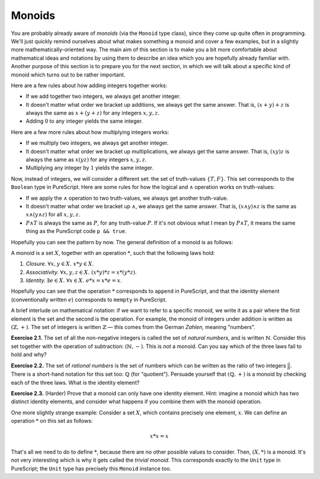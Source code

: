 Monoids
=======

You are probably already aware of *monoids* (via the ``Monoid`` type class),
since they come up quite often in programming. We'll just quickly remind
ourselves about what makes something a monoid and cover a few examples, but in
a slightly more mathematically-oriented way. The main aim of this section is to
make you a bit more comfortable about mathematical ideas and notations by using
them to describe an idea which you are hopefully already familiar with. Another
purpose of this section is to prepare you for the next section, in which we
will talk about a specific kind of monoid which turns out to be rather
important.

Here are a few rules about how adding integers together works:

* If we add together two integers, we always get another integer.
* It doesn't matter what order we bracket up additions, we always get the same
  answer. That is, :math:`(x + y) + z` is always the same as :math:`x + (y +
  z)` for any integers :math:`x, y, z`.
* Adding :math:`0` to any integer yields the same integer.

Here are a few more rules about how multiplying integers works:

* If we multiply two integers, we always get another integer.
* It doesn't matter what order we bracket up multiplications, we always get the
  same answer. That is, :math:`(xy)z` is always the same as :math:`x(yz)` for
  any integers :math:`x, y, z`.
* Multiplying any integer by :math:`1` yields the same integer.

Now, instead of integers, we will consider a different set: the set of
truth-values :math:`\{T, F\}`. This set corresponds to the ``Boolean`` type in
PureScript. Here are some rules for how the logical and :math:`\land` operation
works on truth-values:

* If we apply the :math:`\land` operation to two truth-values, we always get
  another truth-value.
* It doesn't matter what order we bracket up :math:`\land`, we always get the
  same answer. That is, :math:`(x \land y) \land z` is the same as :math:`x
  \land (y \land z)` for all :math:`x, y, z`.
* :math:`P \land T` is always the same as :math:`P`, for any truth-value
  :math:`P`. If it's not obvious what I mean by :math:`P \land T`, it means the
  same thing as the PureScript code ``p && true``.

Hopefully you can see the pattern by now. The general definition of a monoid is
as follows:

A monoid is a set :math:`X`, together with an operation :math:`*`, such that
the following laws hold:

1. *Closure.* :math:`\forall x, y \in X.\; x * y \in X`.
2. *Associativity.* :math:`\forall x, y, z \in X.\; (x * y) * z = x * (y * z)`.
3. *Identity.* :math:`\exists e \in X.\; \forall x \in X.\; e * x = x * e = x`.

Hopefully you can see that the operation :math:`*` corresponds to ``append`` in
PureScript, and that the identity element (conventionally written :math:`e`)
corresponds to ``mempty`` in PureScript.

A brief interlude on mathematical notation: if we want to refer to a specific
monoid, we write it as a pair where the first element is the set and the second
is the operation. For example, the monoid of integers under addition is written
as :math:`(\mathbb{Z}, +)`. The set of integers is written :math:`\mathbb{Z}` —
this comes from the German *Zahlen,* meaning "numbers".

**Exercise 2.1.** The set of all the non-negative integers is called the set of
*natural numbers*, and is written :math:`\mathbb{N}`. Consider this set
together with the operation of subtraction: :math:`(\mathbb{N}, -)`. This is
*not* a monoid. Can you say which of the three laws fail to hold and why?

**Exercise 2.2.** The set of *rational numbers* is the set of numbers which can
be written as the ratio of two integers :math:`\frac{a}{b}`. There is a
short-hand notation for this set too: :math:`\mathbb{Q}` (for "quotient").
Persuade yourself that :math:`(\mathbb{Q}, +)` is a monoid by checking each of
the three laws. What is the identity element?

**Exercise 2.3.** (Harder) Prove that a monoid can only have one identity
element. Hint: imagine a monoid which has two distinct identity elements, and
consider what happens if you combine them with the monoid operation.

One more slightly strange example: Consider a set :math:`X`, which contains
precisely one element, :math:`x`. We can define an operation :math:`*` on this
set as follows:

.. math::

  x * x = x

That's all we need to do to define :math:`*`, because there are no other
possible values to consider. Then, :math:`(X, *)` is a monoid. It's not very
interesting which is why it gets called the *trivial monoid*. This corresponds
exactly to the ``Unit`` type in PureScript; the ``Unit`` type has precisely
this ``Monoid`` instance too.

